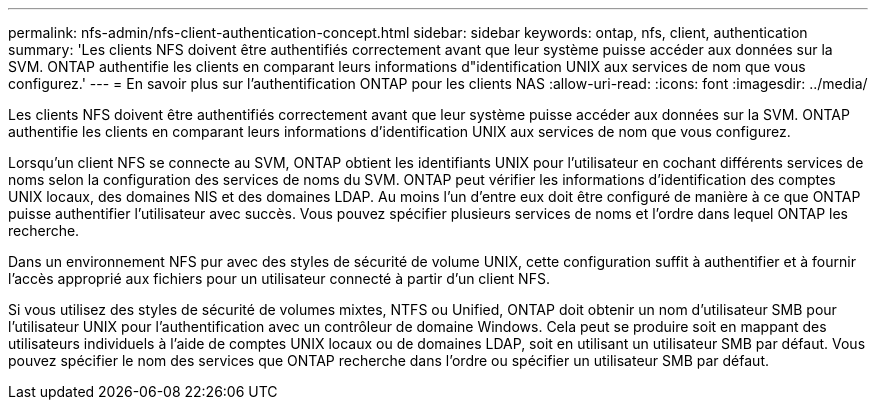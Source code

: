 ---
permalink: nfs-admin/nfs-client-authentication-concept.html 
sidebar: sidebar 
keywords: ontap, nfs, client, authentication 
summary: 'Les clients NFS doivent être authentifiés correctement avant que leur système puisse accéder aux données sur la SVM. ONTAP authentifie les clients en comparant leurs informations d"identification UNIX aux services de nom que vous configurez.' 
---
= En savoir plus sur l'authentification ONTAP pour les clients NAS
:allow-uri-read: 
:icons: font
:imagesdir: ../media/


[role="lead"]
Les clients NFS doivent être authentifiés correctement avant que leur système puisse accéder aux données sur la SVM. ONTAP authentifie les clients en comparant leurs informations d'identification UNIX aux services de nom que vous configurez.

Lorsqu'un client NFS se connecte au SVM, ONTAP obtient les identifiants UNIX pour l'utilisateur en cochant différents services de noms selon la configuration des services de noms du SVM. ONTAP peut vérifier les informations d'identification des comptes UNIX locaux, des domaines NIS et des domaines LDAP. Au moins l'un d'entre eux doit être configuré de manière à ce que ONTAP puisse authentifier l'utilisateur avec succès. Vous pouvez spécifier plusieurs services de noms et l'ordre dans lequel ONTAP les recherche.

Dans un environnement NFS pur avec des styles de sécurité de volume UNIX, cette configuration suffit à authentifier et à fournir l'accès approprié aux fichiers pour un utilisateur connecté à partir d'un client NFS.

Si vous utilisez des styles de sécurité de volumes mixtes, NTFS ou Unified, ONTAP doit obtenir un nom d'utilisateur SMB pour l'utilisateur UNIX pour l'authentification avec un contrôleur de domaine Windows. Cela peut se produire soit en mappant des utilisateurs individuels à l'aide de comptes UNIX locaux ou de domaines LDAP, soit en utilisant un utilisateur SMB par défaut. Vous pouvez spécifier le nom des services que ONTAP recherche dans l'ordre ou spécifier un utilisateur SMB par défaut.
